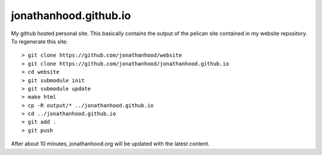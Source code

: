 jonathanhood.github.io
======================

My github hosted personal site. This basically contains the output of the pelican site contained in my website repository. To
regenerate this site::

  > git clone https://github.com/jonathanhood/website
  > git clone https://github.com/jonathanhood/jonathanhood.github.io
  > cd website
  > git submodule init
  > git submodule update
  > make html
  > cp -R output/* ../jonathanhood.github.io
  > cd ../jonathanhood.github.io
  > git add .
  > git push
  
After about 10 minutes, jonathanhood.org will be updated with the latest content.
